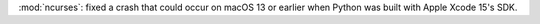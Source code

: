 :mod:`ncurses`: fixed a crash that could occur on macOS 13 or earlier when
Python was built with Apple Xcode 15's SDK.
